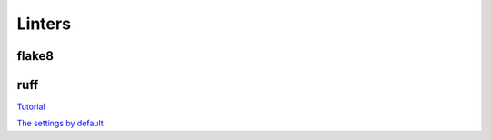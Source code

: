 Linters
=======

flake8
------

ruff
----

`Tutorial <https://docs.astral.sh/ruff/tutorial/#tutorial>`_

`The settings by default <https://docs.astral.sh/ruff/configuration/>`_
